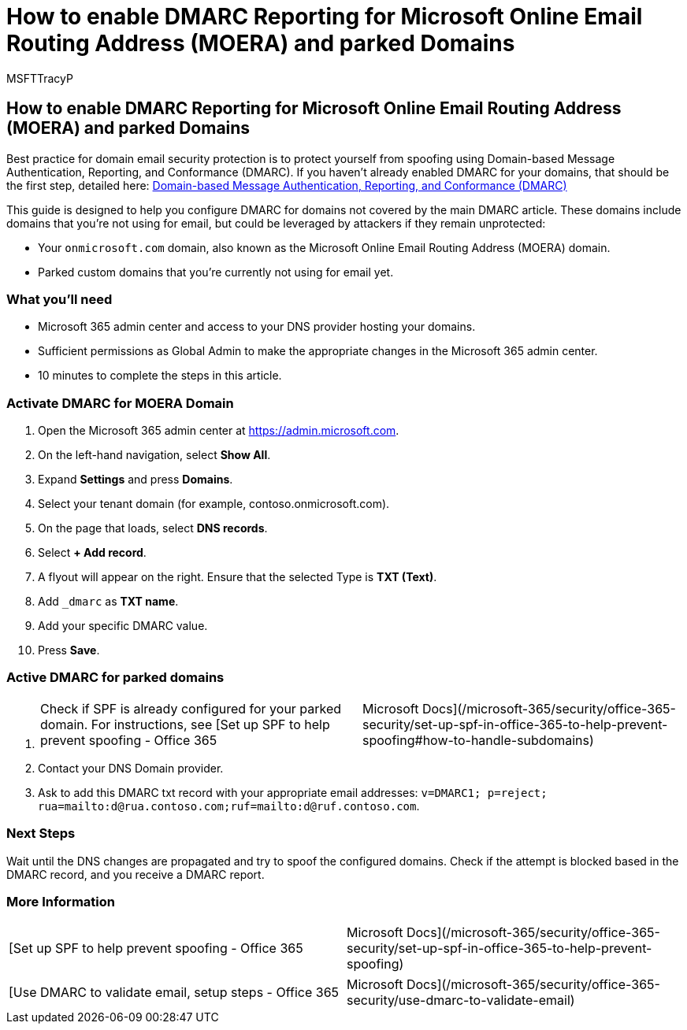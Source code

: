 = How to enable DMARC Reporting for Microsoft Online Email Routing Address (MOERA) and parked Domains
:audience: ITPro
:author: MSFTTracyP
:description: The steps to configure DMARC for MOERA and parked domains.
:f1.keywords: ["NOCSH"]
:manager: dansimp
:ms.author: tracyp
:ms.collection: m365-guidance-templates
:ms.localizationpriority: medium
:ms.mktglfcycl: deploy
:ms.pagetype: security
:ms.service: microsoft-365-security
:ms.sitesec: library
:ms.subservice: mdo
:ms.topic: how-to
:search.appverid: met150
:search.product:

== How to enable DMARC Reporting for Microsoft Online Email Routing Address (MOERA) and parked Domains

Best practice for domain email security protection is to protect yourself from spoofing using Domain-based Message Authentication, Reporting, and Conformance (DMARC).
If you haven't already enabled DMARC for your domains, that should be the first step, detailed here: link:/microsoft-365/security/office-365-security/use-dmarc-to-validate-email[Domain-based Message Authentication, Reporting, and Conformance (DMARC)]

This guide is designed to help you configure DMARC for domains not covered by the main DMARC article.
These domains include domains that you're not using for email, but could be leveraged by attackers if they remain unprotected:

* Your `onmicrosoft.com` domain, also known as the Microsoft Online Email Routing Address (MOERA) domain.
* Parked custom domains that you're currently not using for email yet.

=== What you'll need

* Microsoft 365 admin center and access to your DNS provider hosting your domains.
* Sufficient permissions as Global Admin to make the appropriate changes in the Microsoft 365 admin center.
* 10 minutes to complete the steps in this article.

=== Activate DMARC for MOERA Domain

. Open the Microsoft 365 admin center at https://admin.microsoft.com.
. On the left-hand navigation, select *Show All*.
. Expand *Settings* and press *Domains*.
. Select your tenant domain (for example, contoso.onmicrosoft.com).
. On the page that loads, select *DNS records*.
. Select *+ Add record*.
. A flyout will appear on the right.
Ensure that the selected Type is *TXT (Text)*.
. Add `_dmarc` as *TXT name*.
. Add your specific DMARC value.
. Press *Save*.

=== Active DMARC for parked domains

. {blank}
+
[cols=2*]
|===
| Check if SPF is already configured for your parked domain.
For instructions, see [Set up SPF to help prevent spoofing - Office 365
| Microsoft Docs](/microsoft-365/security/office-365-security/set-up-spf-in-office-365-to-help-prevent-spoofing#how-to-handle-subdomains)
|===

. Contact your DNS Domain provider.
. Ask to add this DMARC txt record with your appropriate email addresses: `v=DMARC1;
p=reject;
rua=mailto:d@rua.contoso.com;ruf=mailto:d@ruf.contoso.com`.

=== Next Steps

Wait until the DNS changes are propagated and try to spoof the configured domains.
Check if the attempt is blocked based in the DMARC record, and you receive a DMARC report.

=== More Information

[cols=2*]
|===
| [Set up SPF to help prevent spoofing - Office 365
| Microsoft Docs](/microsoft-365/security/office-365-security/set-up-spf-in-office-365-to-help-prevent-spoofing)
|===

[cols=2*]
|===
| [Use DMARC to validate email, setup steps - Office 365
| Microsoft Docs](/microsoft-365/security/office-365-security/use-dmarc-to-validate-email)
|===

